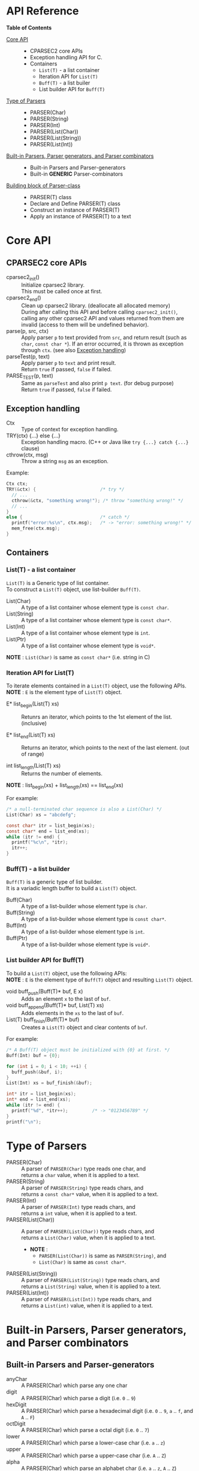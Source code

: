 # -*- coding: utf-8-unix -*-
#+STARTUP: showall indent

* API Reference

*Table of Contents*

- [[#core-api][Core API]] :: 
  - CPARSEC2 core APIs
  - Exception handling API for C.
  - Containers
    - ~List(T)~ - a list container
    - Iteration API for ~List(T)~
    - ~Buff(T)~ - a list builer
    - List builder API for ~Buff(T)~
- [[#type-of-parsers][Type of Parsers]] ::
  - PARSER(Char)
  - PARSER(String)
  - PARSER(Int)
  - PARSER(List(Char))
  - PARSER(List(String))
  - PARSER(List(Int))
- [[#built-in-parsers-parser-generators-and-parser-combinators][Built-in Parsers, Parser generators, and Parser combinators]] ::
  - Built-in Parsers and Parser-generators
  - Built-in *GENERIC* Parser-combinators
- [[#building-block-of-parser-class][Building block of Parser-class]] ::
  - PARSER(T) class
  - Declare and Define PARSER(T) class
  - Construct an instance of PARSER(T)
  - Apply an instance of PARSER(T) to a text

* Core API
:PROPERTIES:
:CUSTOM_ID: core-api
:END:

** CPARSEC2 core APIs
:PROPERTIES:
:CUSTOM_ID: cparsec2-core-apis
:END:

- cparsec2_init()       :: 
     Initialize cparsec2 library.\\
     This must be called once at first.
- cparsec2_end()        :: 
     Clean up cparsec2 library. (deallocate all allocated memory)\\
     During after calling this API and before calling ~cparsec2_init()~, calling
     any other cparsec2 API and values returned from them are invalid (access to
     them will be undefined behavior).
- parse(p, src, ctx)    :: 
     Apply parser ~p~ to text provided from ~src~, and return result (such as
     ~char~, ~const char *~). If an error occurred, it is thrown as exception
     through ~ctx~. (see also [[#exception-handling][Exception handling]])
- parseTest(p, text)    :: 
     Apply parser ~p~ to ~text~ and print result.\\
     Return ~true~ if passed, ~false~ if failed.
- PARSE_TEST(p, text) :: 
     Same as ~parseTest~ and also print ~p text~. (for debug purpose)\\
     Return ~true~ if passed, ~false~ if failed.

** Exception handling
:PROPERTIES:
:CUSTOM_ID: exception-handling
:END:

- Ctx                   :: 
     Type of context for exception handling.
- TRY(ctx) {...} else {...} :: 
     Exception handling macro. (C++ or Java like ~try {...} catch {...}~ clause)
- cthrow(ctx, msg)      :: 
     Throw a string ~msg~ as an exception.

Example:
#+begin_src c
  Ctx ctx;
  TRY(&ctx) {                        /* try */
    // ...
    cthrow(&ctx, "something wrong!"); /* throw "something wrong!" */
    // ...
  }
  else {                             /* catch */
    printf("error:%s\n", ctx.msg);   /* -> "error: something wrong!" */
    mem_free(ctx.msg);
  }
#+end_src

** Containers
:PROPERTIES:
:CUSTOM_ID: containers
:END:

*** List(T) - a list container
~List(T)~ is a Generic type of list container.\\
To construct a ~List(T)~ object, use list-builder ~Buff(T)~.

- List(Char)          ::
     A type of a list container whose element type is ~const char~.
- List(String)        ::
     A type of a list container whose element type is ~const char*~.
- List(Int)           ::
     A type of a list container whose element type is ~int~.
- List(Ptr)           ::
     A type of a list container whose element type is ~void*~.

*NOTE* : ~List(Char)~ is same as ~const char*~ (i.e. string in C)

*** Iteration API for List(T)
To iterate elements contained in a ~List(T)~ object, use the following APIs.\\
*NOTE* : ~E~ is the element type of ~List(T)~ object.

- E* list_begin(List(T) xs) ::
   Retunrs an iterator, which points to the 1st element of the list. (inclusive)

- E* list_end(List(T) xs)   ::
   Returns an iterator, which points to the next of the last element. (out of range)

- int list_length(List(T) xs) ::
   Returns the number of elements.\\

*NOTE* : list_begin(xs) + list_length(xs) == list_end(xs)

For example:
#+begin_src c
  /* a null-terminated char sequence is also a List(Char) */
  List(Char) xs = "abcdefg";

  const char* itr = list_begin(xs);
  const char* end = list_end(xs);
  while (itr != end) {
    printf("%c\n", *itr);
    itr++;
  }
#+end_src

*** Buff(T) - a list builder
~Buff(T)~ is a generic type of list builder.\\
It is a variadic length buffer to build a ~List(T)~ object.

- Buff(Char)         ::
     A type of a list-builder whose element type is ~char~.
- Buff(String)       ::
     A type of a list-builder whose element type is ~const char*~.
- Buff(Int)          ::
     A type of a list-builder whose element type is ~int~.
- Buff(Ptr)          ::
     A type of a list-builder whose element type is ~void*~.

*** List builder API for Buff(T)
To build a ~List(T)~ object, use the following APIs:\\
*NOTE* : ~E~ is the element type of ~Buff(T)~ object and resulting ~List(T)~ object.

- void buff_push(Buff(T)* buf, E x) ::
     Adds an element ~x~ to the last of ~buf~.
- void buff_append(Buff(T)* buf, List(T) xs) ::
     Adds elements in the ~xs~ to the last of ~buf~.
- List(T) buff_finish(Buff(T)* buf) ::
     Creates a ~List(T)~ object and clear contents of ~buf~.

For example:
#+begin_src c
  /* A Buff(T) object must be initialized with {0} at first. */
  Buff(Int) buf = {0};

  for (int i = 0; i < 10; ++i) {
    buff_push(&buf, i);
  }
  List(Int) xs = buf_finish(&buf);

  int* itr = list_begin(xs);
  int* end = list_end(xs);
  while (itr != end) {
    printf("%d", *itr++);         /* -> "0123456789" */
  }
  printf("\n");
#+end_src


* Type of Parsers
:PROPERTIES:
:CUSTOM_ID: type-of-parsers
:END:

- PARSER(Char)            ::
  A parser of ~PARSER(Char)~ type reads one char, and \\
  returns a ~char~ value, when it is applied to a text.
- PARSER(String)          ::
  A parser of ~PARSER(String)~ type reads chars, and \\
  returns a ~const char*~ value, when it is applied to a text.
- PARSER(Int)             ::
  A parser of ~PARSER(Int)~ type reads chars, and \\
  returns a ~int~ value, when it is applied to a text.
- PARSER(List(Char))      ::
  A parser of ~PARSER(List(Char))~ type reads chars, and \\
  returns a ~List(Char)~ value, when it is applied to a text.
  - *NOTE* :
    - ~PARSER(List(Char))~ is same as ~PARSER(String)~, and
    - ~List(Char)~ is same as ~const char*~.
- PARSER(List(String))    ::
  A parser of ~PARSER(List(String))~ type reads chars, and \\
  returns a ~List(String)~ value, when it is applied to a text.
- PARSER(List(Int))       ::
  A parser of ~PARSER(List(Int))~ type reads chars, and \\
  returns a ~List(int)~ value, when it is applied to a text.

* Built-in Parsers, Parser generators, and Parser combinators
:PROPERTIES:
:CUSTOM_ID: built-in-parsers-parser-generators-and-parser-combinators
:END:

** Built-in Parsers and Parser-generators

- anyChar               :: 
     A PARSER(Char) which parse any one char
- digit                 :: 
     A PARSER(Char) which parse a digit (i.e. ~0~ .. ~9~)
- hexDigit              ::
     A PARSER(Char) which parse a hexadecimal digit (i.e. ~0~ .. ~9~, ~a~ .. ~f~, and ~A~ .. ~F~)
- octDigit              ::
     A PARSER(Char) which parse a octal digit (i.e. ~0~ .. ~7~)
- lower                 :: 
     A PARSER(Char) which parse a lower-case char (i.e. ~a~ .. ~z~)
- upper                 :: 
     A PARSER(Char) which parse a upper-case char (i.e. ~A~ .. ~Z~)
- alpha                 :: 
     A PARSER(Char) which parse an alphabet char (i.e. ~a~ .. ~z~, ~A~ .. ~Z~)
- alnum                 :: 
     A PARSER(Char) which parse a digit or an alphabet char (i.e. ~0~ .. ~9~, ~a~ .. ~z~, ~A~ .. ~Z~)
- letter                :: 
     A PARSER(Char) which parse underscore or an alphabet char (i.e. ~_~, ~a~ .. ~z~, ~A~ .. ~Z~)
- newline               ::
     A PARSER(Char) which parse a newline character (i.e. LF)
- crlf                  ::
     A PARSER(Char) which parse a pair of CR and LF, and returns LF (i.e. CR LF \rightarrow LF)
- endOfLine             ::
     A PARSER(Char) which parse a LF or a CR-LF pair and returns LF.
- tab                   ::
     A PARSER(Char) which parse a TAB character.
- space                 :: 
     A PARSER(Char) which parse a white-space (i.e. space, TAB, LF, CR)
- spaces                :: 
     A PARSER(String) which parse zero or more white-spaces (i.e. space, TAB, LF, CR)
- number                :: 
     A PARSER(Int) which skips leading white-spaces and parse one or more
     subsequent digits then returns it as an ~int~ value when applied to a text.
- char1(c)              :: 
     Create a PARSER(Char) which parse the char ~c~
- string1(s)            :: 
     Create a PARSER(String) which parse the string ~s~.
- oneOf(cs)             :: 
     Create a PARSER(Char) which parse a char ~c~ satisfying it is contained in the string ~cs~.
- noneOf(cs)            :: 
     Create a PARSER(Char) which parse a char ~c~ satisfying it is *not* contained in the string ~cs~.
- satisfy(pred)         :: 
     Create a PARSER(Char) which parse a char ~c~ satisfying ~pred(c) == true~

** Built-in GENERIC Parser-combinators
*** many(p)
- PARSER(List(Char)) many(char c) ::
     Same as ~many(char1(c))~.
- PARSER(List(String)) many(const char* s) ::
     Same as ~many(string1(s))~.

- PARSER(List(T)) many(PARSER(T) p) ::
     Create a parser of PARSER(List(T)) type, which
  - apply ~p~ zeroth or more to a text.
  - return a list consists of the each result of ~p~.
  - if the text was not started with a char sequence expected by ~p~, returns a
    empty list of ~List(T)~ type.
  - *NOTE* : ~T~ must be one of the following:
    - ~Char~
    - ~String~ aka ~List(Char)~
    - ~Int~

*** many1(p)
*NOTE* : ~many1(p)~ is same as ~cons(p, many(p))~.

- PARSER(List(Char)) many1(char c) ::
     Same as ~many1(char1(c))~.
- PARSER(List(String)) many1(const char* s) ::
     Same as ~many1(string1(s))~.

- PARSER(List(T)) many1(PARSER(T) p) ::
     Create a parser of PARSER(List(T)) type, which
  - apply ~p~ once or more to a text.
  - return a list consists of the each result of ~p~.
  - if the text was not started with a char sequence expected by ~p~, throws an
    error of ~p~.
  - *NOTE* : ~T~ must be one of the following:
    - ~Char~
    - ~String~ aka ~List(Char)~
    - ~Int~

*** seq(p, ...)
- PARSER(List(T)) seq(PARSER(T) p, ...) ::
     Create a parser of PARSER(List(T)) type, which
  - apply for all parsers ~p, ...~ to a text.
  - return a list consists of the each retults of ~p, ...~.
  - if a parser in the ~p, ...~ failed, throws an error of it.
  - *NOTE* : For all parser in the ~p, ...~, whose type must be same, otherwise
    the behavior is undefined.
  - *NOTE* : ~T~ must be one of the following:
    - ~Char~
    - ~String~ aka ~List(Char)~
    - ~Int~

*** cons(p, ps)
- PARSER(List(Char)) cons(char c, const char* cs) ::
     Same as ~cons(char1(c), string1(cs))~.
- PARSER(List(Char)) cons(char c, PARSER(List(Char)) ps) ::
     Same as ~cons(char1(c), ps)~.
- PARSER(List(String)) cons(const char* s, PARSER(List(String)) ps) ::
     Same as ~cons(string1(s), ps)~.

- PARSER(List(T)) cons(PARSER(T) p, PARSER(List(T)) ps) ::
     Create a parser of PARSER(List(T)) type, which
  - apply ~p~ at first, and then apply ~ps~ to the subsequent text.
  - return a list consists of the following:
    - the result of ~p~ and
    - elements of the result of ~ps~.
  - if ~p~ or ~ps~ failed, throws an error of it.
  - *NOTE* : ~T~ must be one of the following:
    - ~Char~
    - ~String~ aka ~List(Char)~
    - ~Int~

*** skip1st(p1, p2)
- PARSER(Char) skip1st(char c1, char c2) ::
     Same as ~skip1st(char1(c1), char1(c2))~.
- PARSER(Char) skip1st(const char* s, char c) ::
     Same as ~skip1st(string1(s), char1(c))~.
- PARSER(Char) skip1st(PARSER(S) p, char c) ::
     Same as ~skip1st(p, char1(c))~.
- PARSER(String) skip1st(char c, const char* s) ::
     Same as ~skip1st(char1(c), string1(s))~.
- PARSER(String) skip1st(const char* s1, const char* s2) ::
     Same as ~skip1st(string1(s1), string1(s2))~.
- PARSER(String) skip1st(PARSER(S) p, const char* s) ::
     Same as ~skip1st(p, string1(s))~.
- PARSER(T) skip1st(char c, PARSER(T) p) ::
     Same as ~skip1st(char1(c), p)~.
- PARSER(T) skip1st(const char* s, PARSER(T) p) ::
     Same as ~skip1st(string1(s), p)~.

- PARSER(T) skip1st(PARSER(S) p1, PARSER(T) p2) ::
     Create a parser of PARSER(T) type, which
  - apply ~p1~ at first, and then apply ~p2~ to the subsequent text.
  - return the result of ~p2~ if both ~p1~ and ~p2~ success.
  - if ~p1~ failed, ~p2~ is not applied and throws error of ~p1~.
  - if ~p1~ success and then ~p2~ failed, throws error of ~p2~.
  - *NOTE* : ~S~ and ~T~ must be one of the following:
    - ~Char~
    - ~String~ aka ~List(Char)~
    - ~Int~
    - ~List(String)~
    - ~List(Int)~
  - *NOTE* : ~S~ and ~T~ may or may not be same.\\
    (i.e. ~p1~ and ~p2~ may be a parser of same type or different type)

For example:
#+begin_src c
parseTest(skip1st(char1('a'), string1("bc")), "abc"); // -> "bc"
parseTest(skip1st(string1("ab"), char1('c')), "abc"); // -> 'c'
#+end_src

*** token(p)
*NOTE* : ~token(p)~ is same as ~skip1st(spaces, p)~.

- PARSER(Char) token(char c) ::
     Same as ~token(char1(c))~.
- PARSER(String) token(const char* s) ::
     Same as ~token(string1(c))~.

- PARSER(T) token(PARSER(T) p) ::
     Create a parser of PARSER(T) type, which
  - skip any leading white-spaces,
  - apply ~p~ to the subsequent text, and
  - return the result of ~p~.
  - *NOTE* : ~T~ must be one of the following:
    - ~Char~
    - ~String~ aka ~List(Char)~
    - ~Int~
    - ~List(String)~
    - ~List(Int)~

*** either(p1, p2)
- PARSER(Char) either(char c1, char c2) :: 
     Same as ~either(char1(c1), char1(c2))~.
- PARSER(Char) either(char c, PARSER(Char) p) :: 
     Same as ~either(char1(c), p))~.
- PARSER(Char) either(PARSER(Char) p, char c) :: 
     Same as ~either(p, char1(c)))~.
- PARSER(String) either(const char* s1, const char* s2) :: 
     Same as ~either(string1(s1), string1(s2))~.
- PARSER(String) either(const char* s, PARSER(String) p) :: 
     Same as ~either(string1(s), p)~.
- PARSER(String) either(PARSER(String) p, const char* s) :: 
     Same as ~either(p, string1(s))~.

- PARSER(T) either(PARSER(T) p1, PARSER(T) p2) ::
     Create a parser of PARSER(T) type, which
  - return result of ~p1~ if ~p1~ success,
  - if ~p1~ consumed one or more chars and failed, throw error of ~p1~,
  - if ~p1~ consumed no chars and failed, return result of ~p2~, or
  - throw error of ~p2~
  - *NOTE* : ~T~ must be one of the following:
    - ~Char~
    - ~String~ aka ~List(Char)~
    - ~Int~
    - ~List(String)~
    - ~List(Int)~

*** tryp(p)
- PARSER(Char) tryp(char c) ::
     Same as ~tryp(char1(c))~.
- PARSER(String) tryp(const char* s) ::
     Same as ~tryp(string1(s))~.

- PARSER(T) tryp(PARSER(T) p) ::
     Create a parser of PARSER(T) type, which
  - return result of ~p~ if ~p~ success,
  - otherwise rewind the input-state back then throw error of ~p~.
  - *NOTE* : ~T~ must be one of the following:
    - ~Char~
    - ~String~ aka ~List(Char)~
    - ~Int~
    - ~List(String)~
    - ~List(Int)~


* Building block of Parser-class
:PROPERTIES:
:CUSTOM_ID: building-block-of-parser-class
:END:

** PARSER(T) class

- PARSER(T)             :: 
     Type of parser class. (ex. ~PARSER(Char)~ is ~CharParser~)

** Declare and Define PASER(T) class

- DECLARE_PARSER(T, R)  :: 
     Declare a parser class ~PARSER(T)~, whose instance (i.e. parser of type
     ~PARSER(T)~) return a value of type ~R~ when the parser was applied to a
     text.
- DEFINE_PARSER(T, R) { ~/* print x; */~ } :: 
     Define a parser class ~PARSER(T)~.\\
  - *NOTE* : The trailing block ~{...}~ is body of function ~void SHOW(T)(R x)~.
  - *NOTE* : ~void SHOW(T)(R x)~ is called by ~parseTest(p, text)~ to print ~x~.
  - *NOTE* : ~x~ is the result of parser ~p~ applied to the ~text~.

Example: 'IntParser.h'
#+begin_src c
  #include <cparsec2.h>

  /* declare class PARSER(Int), whose instance return int when applied */
  DECLARE_PARSER(Int, int);
#+end_src

Example: 'IntParser.c'
#+begin_src c
  #include "IntParser.h"

  /* define (implement) class PARSER(Int) */
  DEFINE_PARSER(Int, int) {
    /* implementation of void SHOW(Int)(int x) */
    printf("%d\n", x);
  }
#+end_src

** Construct an instance of PARSER(T) class

- PARSER(T) PARSER_GEN(T)(PARSER_FN(T) f, void* arg) :: 
     Create new instance of ~PARSER(T)~.\\
     ~f~ is used as a function body of the parser instance, and ~arg~ is
     argument to be passed to ~f~ when the parser instance was applied to a
     text.
- PARESR_FN(T)          :: 
     Type of function pointer ~R (*)(void* arg, Source src, Ctx* ex)~.

Example: 'mult.h'
#+begin_src c
  #include "IntParser.h"

  /* a parser generator 'mult(a)' */
  PARSER(Int) mult(int a);
#+end_src

Example: 'mult.c'
#+begin_src c
  #include <stdlib.h>
  #include "IntParser.h"

  /* function body of a parser to be generated by mult(a) */
  static int mult_func(void* arg, Source src, Ctx* ex) {
    int a = (int)(intptr_t)arg;
    return a * atoi(parse(many1(digit), src, ex));
  }

  /* a parser generator 'mult(a)' */
  PARSER(Int) mult(int a) {
    /* construct an instance of PARSER(Int) */
    return PARSER_GEN(Int)(mult_func, (void*)(intptr_t)a);
  }
#+end_src

** Apply an instance of PARSER(T) to a text

To apply a parser, use ~parse(p, src, ctx)~, ~parseTest(p, text)~ and
~PARSE_TEST(p, text)~ macros. These macros are fully generic and easy to use.

In the below example, using ~parse(p, src, ex)~.

Example: 'main.c'
#+begin_src c
  #include <stdio.h>
  #include "mult.h"

  int main(int argc, char** argv) {
    UNUSED(argc);
    UNUSED(argv);

    /* initialize CPARSEC2 library */
    cparsec2_init();

    Ctx ctx;
    TRY(&ctx) {
      /* input text is "100 200" */
      Source src = Source_new("100 200");
      /* parse the input text */
      int x = parse(mult(1), src, &ctx); /* x = 1 * 100 */
      parse(spaces, src, &ctx);          /* skip white-spaces */
      int y = parse(mult(2), src, &ctx); /* y = 2 * 200 */
      /* print x + y */
      printf("%d\n", x + y);
      return 0;
    }
    else {
      printf("error:%s\n", ctx.msg);
      return 1;
    }
  }
#+end_src
